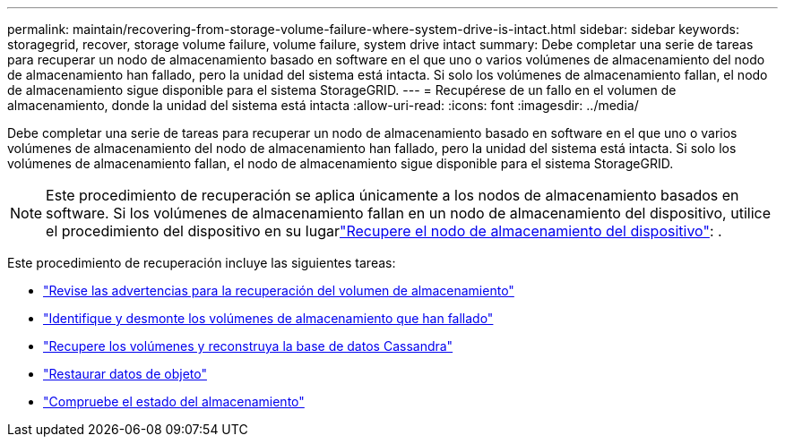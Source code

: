 ---
permalink: maintain/recovering-from-storage-volume-failure-where-system-drive-is-intact.html 
sidebar: sidebar 
keywords: storagegrid, recover, storage volume failure, volume failure, system drive intact 
summary: Debe completar una serie de tareas para recuperar un nodo de almacenamiento basado en software en el que uno o varios volúmenes de almacenamiento del nodo de almacenamiento han fallado, pero la unidad del sistema está intacta. Si solo los volúmenes de almacenamiento fallan, el nodo de almacenamiento sigue disponible para el sistema StorageGRID. 
---
= Recupérese de un fallo en el volumen de almacenamiento, donde la unidad del sistema está intacta
:allow-uri-read: 
:icons: font
:imagesdir: ../media/


[role="lead"]
Debe completar una serie de tareas para recuperar un nodo de almacenamiento basado en software en el que uno o varios volúmenes de almacenamiento del nodo de almacenamiento han fallado, pero la unidad del sistema está intacta. Si solo los volúmenes de almacenamiento fallan, el nodo de almacenamiento sigue disponible para el sistema StorageGRID.


NOTE: Este procedimiento de recuperación se aplica únicamente a los nodos de almacenamiento basados en software. Si los volúmenes de almacenamiento fallan en un nodo de almacenamiento del dispositivo, utilice el procedimiento del dispositivo en su lugarlink:recovering-storagegrid-appliance-storage-node.html["Recupere el nodo de almacenamiento del dispositivo"]: .

Este procedimiento de recuperación incluye las siguientes tareas:

* link:reviewing-warnings-about-storage-volume-recovery.html["Revise las advertencias para la recuperación del volumen de almacenamiento"]
* link:identifying-and-unmounting-failed-storage-volumes.html["Identifique y desmonte los volúmenes de almacenamiento que han fallado"]
* link:recovering-failed-storage-volumes-and-rebuilding-cassandra-database.html["Recupere los volúmenes y reconstruya la base de datos Cassandra"]
* link:restoring-object-data-to-storage-volume-where-system-drive-is-intact.html["Restaurar datos de objeto"]
* link:checking-storage-state-after-recovering-storage-volumes.html["Compruebe el estado del almacenamiento"]


